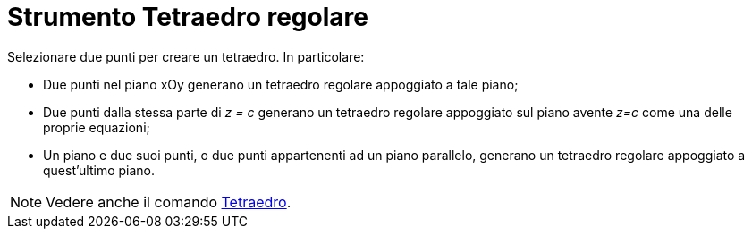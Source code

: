 = Strumento Tetraedro regolare

Selezionare due punti per creare un tetraedro. In particolare:

* Due punti nel piano xOy generano un tetraedro regolare appoggiato a tale piano;
* Due punti dalla stessa parte di _z = c_ generano un tetraedro regolare appoggiato sul piano avente _z=c_ come una
delle proprie equazioni;
* Un piano e due suoi punti, o due punti appartenenti ad un piano parallelo, generano un tetraedro regolare appoggiato a
quest'ultimo piano.

[NOTE]
====

Vedere anche il comando xref:/commands/Comando_Tetraedro.adoc[Tetraedro].

====
